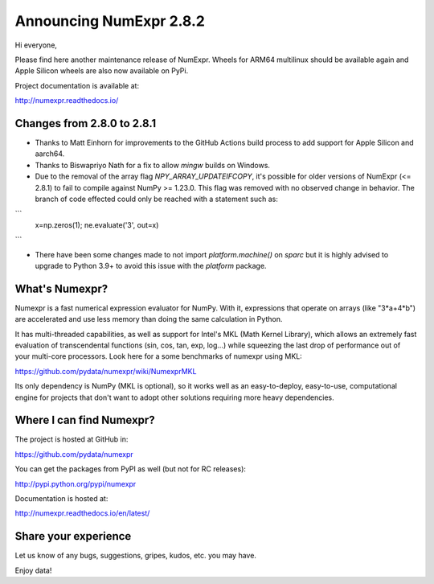 ========================
Announcing NumExpr 2.8.2
========================

Hi everyone, 

Please find here another maintenance release of NumExpr. Wheels for ARM64 
multilinux should be available again and Apple Silicon wheels are also now 
available on PyPi.

Project documentation is available at:

http://numexpr.readthedocs.io/


Changes from 2.8.0 to 2.8.1
---------------------------

* Thanks to Matt Einhorn for improvements to the GitHub Actions build process to
  add support for Apple Silicon and aarch64.
* Thanks to Biswapriyo Nath for a fix to allow `mingw` builds on Windows.
* Due to the removal of the array flag `NPY_ARRAY_UPDATEIFCOPY`, it's possible for
  older versions of NumExpr (<= 2.8.1) to fail to compile against NumPy >= 1.23.0.
  This flag was removed with no observed change in behavior. The branch of code 
  effected could only be reached with a statement such as:

```
      x=np.zeros(1); 
      ne.evaluate('3', out=x)
```

* There have been some changes made to not import `platform.machine()` on `sparc`
  but it is highly advised to upgrade to Python 3.9+ to avoid this issue with 
  the `platform` package.

What's Numexpr?
---------------

Numexpr is a fast numerical expression evaluator for NumPy.  With it,
expressions that operate on arrays (like "3*a+4*b") are accelerated
and use less memory than doing the same calculation in Python.

It has multi-threaded capabilities, as well as support for Intel's
MKL (Math Kernel Library), which allows an extremely fast evaluation
of transcendental functions (sin, cos, tan, exp, log...) while
squeezing the last drop of performance out of your multi-core
processors.  Look here for a some benchmarks of numexpr using MKL:

https://github.com/pydata/numexpr/wiki/NumexprMKL

Its only dependency is NumPy (MKL is optional), so it works well as an
easy-to-deploy, easy-to-use, computational engine for projects that
don't want to adopt other solutions requiring more heavy dependencies.

Where I can find Numexpr?
-------------------------

The project is hosted at GitHub in:

https://github.com/pydata/numexpr

You can get the packages from PyPI as well (but not for RC releases):

http://pypi.python.org/pypi/numexpr

Documentation is hosted at:

http://numexpr.readthedocs.io/en/latest/

Share your experience
---------------------

Let us know of any bugs, suggestions, gripes, kudos, etc. you may
have.

Enjoy data!
